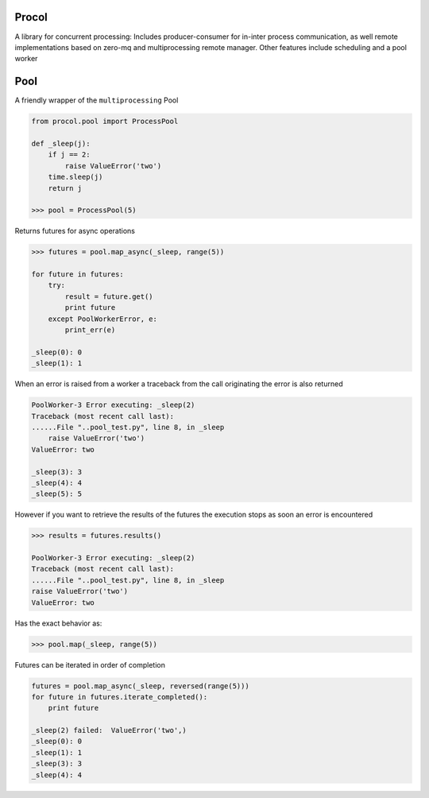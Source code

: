 Procol
======

A library for concurrent processing:
Includes producer-consumer for in-inter process communication, as well remote implementations based on zero-mq
and multiprocessing remote manager.
Other features include scheduling and a pool worker

Pool
====
A friendly wrapper of the ``multiprocessing`` Pool

.. code-block:: python

    from procol.pool import ProcessPool

    def _sleep(j):
        if j == 2:
            raise ValueError('two')
        time.sleep(j)
        return j

    >>> pool = ProcessPool(5)

.. code-block:: python


Returns futures for async operations

.. code-block:: python
    >>> future = pool.execute(_sleep, args=(1,))
    assert 1 = future.get(


.. code-block:: python

    >>> futures = pool.map_async(_sleep, range(5))

    for future in futures:
        try:
            result = future.get()
            print future
        except PoolWorkerError, e:
            print_err(e)

    _sleep(0): 0
    _sleep(1): 1

When an error is raised from a worker a traceback from the call originating the error is also returned

.. code-block:: python

    PoolWorker-3 Error executing: _sleep(2)
    Traceback (most recent call last):
    ......File "..pool_test.py", line 8, in _sleep
        raise ValueError('two')
    ValueError: two

    _sleep(3): 3
    _sleep(4): 4
    _sleep(5): 5

However if you want to retrieve the results of the futures the execution stops as soon an error is encountered

.. code-block:: python

    >>> results = futures.results()

    PoolWorker-3 Error executing: _sleep(2)
    Traceback (most recent call last):
    ......File "..pool_test.py", line 8, in _sleep
    raise ValueError('two')
    ValueError: two

Has the exact behavior as:

.. code-block:: python

   >>> pool.map(_sleep, range(5))

Futures can be iterated in order of completion

.. code-block:: python

    futures = pool.map_async(_sleep, reversed(range(5)))
    for future in futures.iterate_completed():
        print future

    _sleep(2) failed:  ValueError('two',)
    _sleep(0): 0
    _sleep(1): 1
    _sleep(3): 3
    _sleep(4): 4
